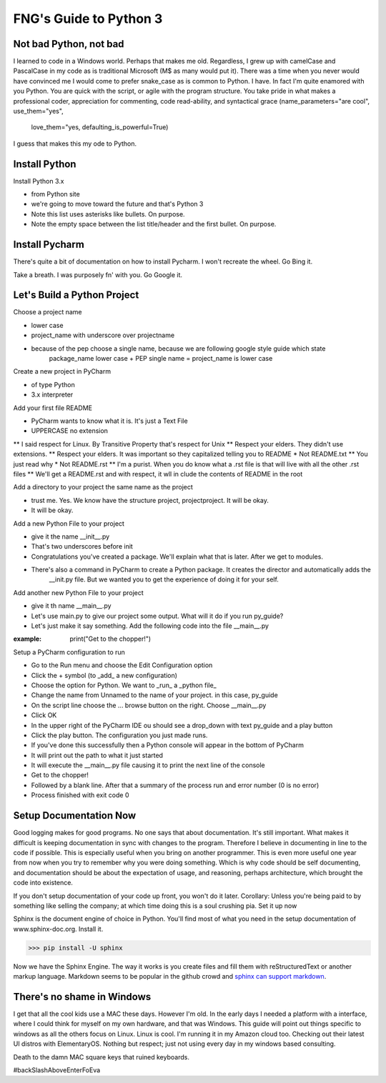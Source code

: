 **************************
FNG's Guide to Python 3
**************************

Not bad Python, not bad
------------------------
I learned to code in a Windows world.  Perhaps that makes me old.  Regardless, I grew up with camelCase and PascalCase
in my code as is traditional Microsoft (M$ as many would put it).  There was a time when you never would have convinced
me I would come to prefer snake_case as is common to Python.  I have.  In fact I'm quite enamored with you Python. You
are quick with the script, or agile with the program structure.  You take pride in what makes a professional coder,
appreciation for commenting, code read-ability, and syntactical grace (name_parameters="are cool", use_them="yes",
                                                                       love_them="yes, defaulting_is_powerful=True)

I guess that makes this my ode to Python.


Install Python
---------------

Install Python 3.x

* from Python site
* we're going to move toward the future and that's Python 3
* Note this list uses asterisks like bullets.  On purpose.
* Note the empty space between the list title/header and the first bullet.  On purpose.

Install Pycharm
-----------------
There's quite a bit of documentation on how to install Pycharm.  I won't recreate the wheel.  Go Bing it.

Take a breath.  I was purposely fn' with you.  Go Google it.

Let's Build a Python Project
-----------------------------
Choose a project name

* lower case
* project_name with underscore over projectname
* because of the pep choose a single name, because we are following google style guide which state
    package_name lower case + PEP single name = project_name is lower case

Create a new project in PyCharm

* of type Python
* 3.x interpreter

Add your first file README

* PyCharm wants to know what it is.  It's just a Text File
* UPPERCASE no extension
** I said respect for Linux.  By Transitive Property that's respect for Unix
** Respect your elders.  They didn't use extensions.
** Respect your elders. It was important so they capitalized telling you to README
* Not README.txt
** You just read why
* Not README.rst
** I'm a purist. When you do know what a .rst file is that will live with all the other .rst files
** We'll get a README.rst and with respect, it wll in clude the contents of README in the root

Add a directory to your project the same name as the project

* trust me.  Yes.  We know have the structure project, project\project.  It will be okay.
* It will be okay.

Add a new Python File to your project

* give it the name __init__.py
* That's two underscores before init
* Congratulations you've created a package.  We'll explain what that is later.  After we get to modules.
* There's also a command in PyCharm to create a Python package.  It creates the director and automatically adds the
    __init.py file.  But we wanted you to get the experience of doing it for your self.

Add another new Python File to your project

* give it th name __main__.py
* Let's use main.py to give our project some output.  What will it do if you run py_guide?
* Let's just make it say something.  Add the following code into the file __main__.py

:example: print("Get to the chopper!")

Setup a PyCharm configuration to run

* Go to the Run menu and choose the Edit Configuration option
* Click the + symbol (to _add_ a new configuration)
* Choose the option for Python.  We want to _run_ a _python file_
* Change the name from Unnamed to the name of your project.  in this case, py_guide
* On the script line choose the ... browse button on the right.  Choose __main__.py
* Click OK
* In the upper right of the PyCharm IDE ou should see a drop_down with text py_guide and a play button
* Click the play button.  The configuration you just made runs.
* If you've done this successfully then a Python console will appear in the bottom of PyCharm
* It will print out the path to what it just started
* It will execute the __main__.py file causing it to print the next line of the console
* Get to the chopper!
* Followed by a blank line.  After that a summary of the process run and error number (0 is no error)
* Process finished with exit code 0

Setup Documentation Now
------------------------
Good logging makes for good programs.  No one says that about documentation.  It's still important.  What makes it
difficult is keeping documentation in sync with changes to the program.  Therefore I believe in documenting in line
to the code if possible.  This is especially useful when you bring on another programmer.  This is even more useful
one year from now when you try to remember why you were doing something.  Which is why code should be self documenting,
and documentation should be about the expectation of usage, and reasoning, perhaps architecture, which brought the code
into existence.

If you don't setup documentation of your code up front, you won't do it later.  Corollary: Unless you're being paid to
by something like selling the company; at which time doing this is a soul crushing pia.  Set it up now

Sphinx is the document engine of choice in Python.   You'll find most of what you need in the setup documentation of
www.sphinx-doc.org.  Install it.

.. code-block:: shell

    >>> pip install -U sphinx

Now we have the Sphinx Engine.  The way it works is you create files and fill them with reStructuredText or another markup
language.  Markdown seems to be popular in the github crowd and `sphinx can support markdown`_.

.. _sphinx can support markdown: <http://www.sphinx-doc.org/en/master/usage/markdown.html>

There's no shame in Windows
---------------------------
I get that all the cool kids use a MAC these days.  However I'm old.  In the early days I needed a platform with a
interface, where I could think for myself on my own hardware, and that was Windows.  This guide will point out things
specific to windows as all the others focus on Linux.  Linux is cool.  I'm running it in my Amazon cloud too. Checking
out their latest UI distros with ElementaryOS. Nothing but respect; just not using every day in my windows based
consulting.

Death to the damn MAC square keys that ruined keyboards.

#backSlashAboveEnterFoEva